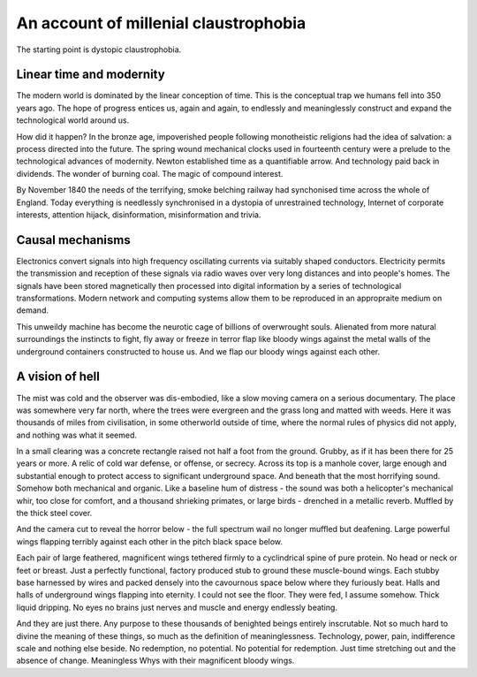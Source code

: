 **************************************
An account of millenial claustrophobia
**************************************

The starting point is dystopic claustrophobia.

..  youtube:: fd8xV-WIgrE

Linear time and modernity
-------------------------

The modern world is dominated by the linear conception of time. This is the conceptual trap we humans fell into 350 years ago. The hope of progress entices us, again and again, to endlessly and meaninglessly construct and expand the technological world around us. 

.. image:: /_static/linear_time.webp

How did it happen? In the bronze age, impoverished people following monotheistic religions had the idea of salvation: a process directed into the future. The spring wound mechanical clocks used in fourteenth century were a prelude to the technological advances of modernity. Newton established time as a quantifiable arrow. And technology paid back in dividends. The wonder of burning coal. The magic of compound interest.

.. image:: /_static/blackcountrynight.jpg

By November 1840 the  needs of the terrifying, smoke belching railway had synchonised time across the whole of England. Today everything is needlessly synchronised in a dystopia of unrestrained technology, Internet of corporate interests, attention hijack, disinformation, misinformation and trivia.

Causal mechanisms
-----------------

.. image:: /_static/gluon.png

Electronics convert signals into high frequency oscillating currents via suitably shaped conductors. Electricity 
permits the transmission and reception of these signals via radio waves over very long distances and into people's
homes. The signals have been stored magnetically then processed into digital information by a series of technological 
transformations. Modern network and computing systems allow them to be reproduced in an appropraite medium on demand. 

.. image:: /_static/toomuch.png

This unweildy machine has become the neurotic cage of billions of overwrought souls. Alienated from more natural surroundings the instincts to fight, fly away or freeze in terror flap like bloody wings against the metal walls of the underground containers constructed to house us. And we flap our bloody wings against each other.

A vision of hell
----------------

The mist was cold and the observer was dis-embodied, like a slow moving camera on a serious documentary. The place was somewhere very far north, where the trees were evergreen and the grass long and matted with weeds. Here it was thousands of miles from civilisation, in some otherworld outside of time, where the normal rules of physics did not apply, and nothing was what it seemed. 

In a small clearing was a concrete rectangle raised not half a foot from the ground. Grubby, as if it has been there for 25 years or more. A relic of cold war defense, or offense, or secrecy. Across its top is a manhole cover, large enough and substantial enough to protect access to significant underground space. And beneath that the most horrifying sound. Somehow both mechanical and organic. Like a baseline hum of distress - the sound was both a helicopter's mechanical whir, too close for comfort, and a thousand shrieking primates, or large birds - drenched in a metallic reverb. Muffled by the thick steel cover. 

.. image:: /_static/relic.png

And the camera cut to reveal the horror below - the full spectrum wail no longer muffled but deafening. Large powerful wings flapping terribly against each other in the pitch black space below. 

Each pair of large feathered, magnificent wings tethered firmly to a cyclindrical spine of pure protein. No head or neck or feet or breast. Just a perfectly functional, factory produced stub to ground these muscle-bound wings. Each stubby base harnessed by wires and packed densely into the cavournous space below where they furiously beat. Halls and halls of underground wings flapping into eternity. I could not see the floor. They were fed, I assume somehow. Thick liquid dripping. No eyes no brains just nerves and muscle and energy endlessly beating.

And they are just there. Any purpose to these thousands of benighted beings entirely inscrutable. Not so much hard to divine the meaning of these things, so much as the definition of meaninglessness. Technology, power, pain, indifference scale and nothing else beside. No redemption, no potential. No potential for redemption. Just time stretching out and the absence of change. Meaningless Whys with their magnificent bloody wings.  